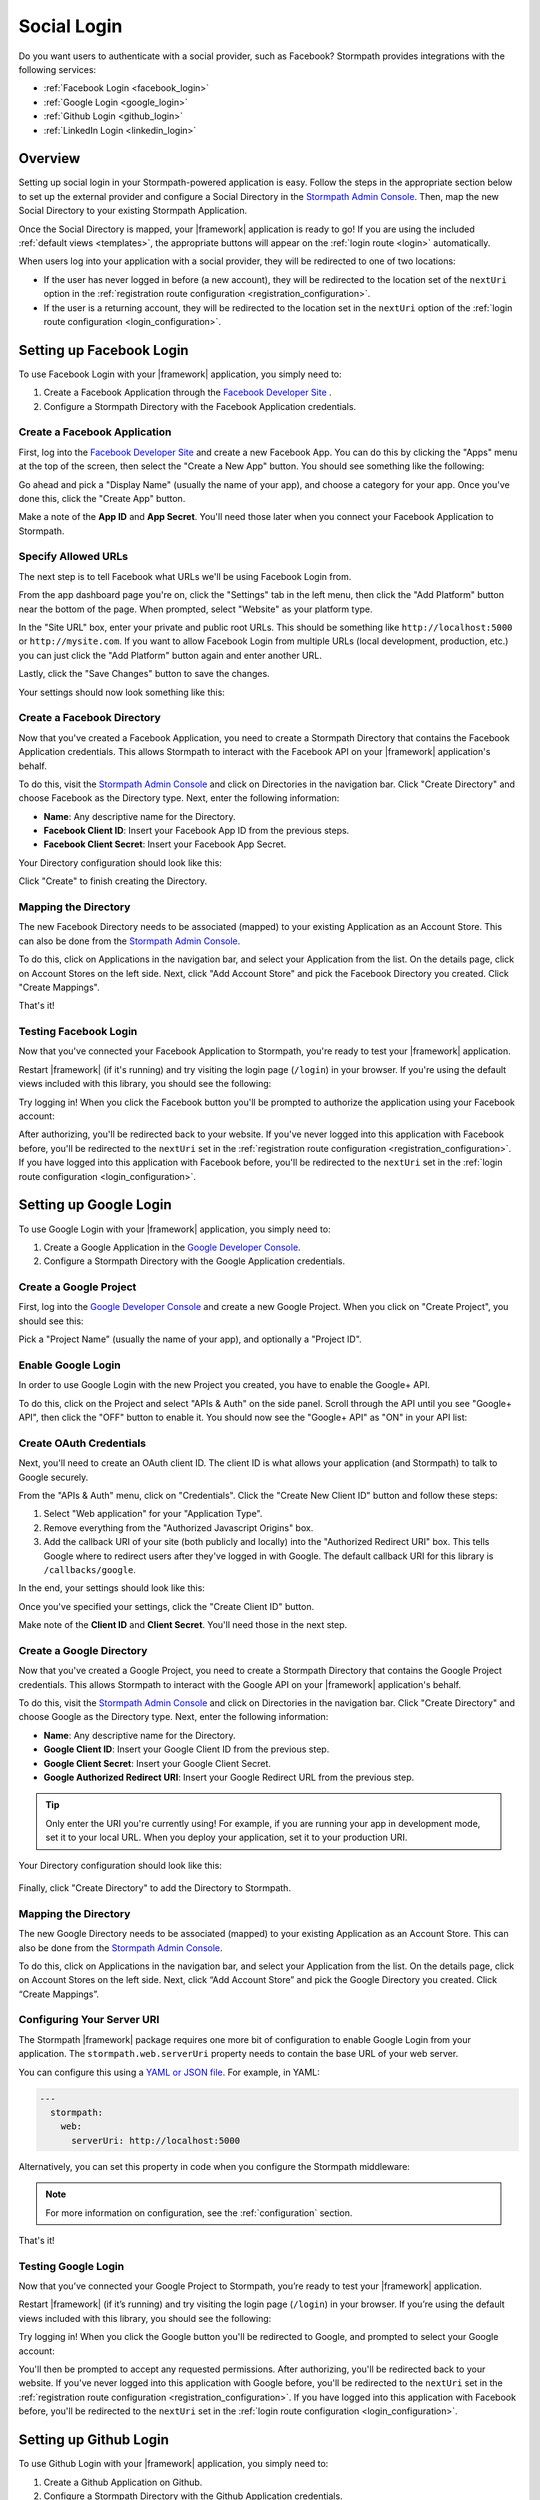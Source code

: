 .. _social_login:

Social Login
============

Do you want users to authenticate with a social provider, such as Facebook?
Stormpath provides integrations with the following services:

* :ref:`Facebook Login <facebook_login>`
* :ref:`Google Login <google_login>`
* :ref:`Github Login <github_login>`
* :ref:`LinkedIn Login <linkedin_login>`


Overview
--------

Setting up social login in your Stormpath-powered application is easy. Follow the steps in the appropriate section below to set up the external provider and configure a Social Directory in the `Stormpath Admin Console`_. Then, map the new Social Directory to your existing Stormpath Application.

Once the Social Directory is mapped, your |framework| application is ready to go! If you are using the included :ref:`default views <templates>`, the appropriate buttons will appear on the :ref:`login route <login>` automatically.

When users log into your application with a social provider, they will be redirected to one of two locations:

* If the user has never logged in before (a new account), they will be redirected to the location set of the ``nextUri`` option in the :ref:`registration route configuration <registration_configuration>`.
* If the user is a returning account, they will be redirected to the location set in the ``nextUri`` option of the :ref:`login route configuration <login_configuration>`.


.. _facebook_login:

Setting up Facebook Login
-------------------------

To use Facebook Login with your |framework| application, you simply need to:

1. Create a Facebook Application through the `Facebook Developer Site`_ .
2. Configure a Stormpath Directory with the Facebook Application credentials.


Create a Facebook Application
.............................

First, log into the `Facebook Developer Site`_ and
create a new Facebook App. You can do this by clicking the "Apps" menu at the top of the screen, then select the "Create a New App" button.  You should see something like the following:

.. image:: /_static/images/facebook-new-project.png

Go ahead and pick a "Display Name" (usually the name of your app), and choose a
category for your app.  Once you've done this, click the "Create App" button.

Make a note of the **App ID** and **App Secret**. You'll need those later when you connect your Facebook Application to Stormpath.


Specify Allowed URLs
....................

The next step is to tell Facebook what URLs we'll be using Facebook
Login from.

From the app dashboard page you're on, click the "Settings" tab in the left
menu, then click the "Add Platform" button near the bottom of the page.  When
prompted, select "Website" as your platform type.

In the "Site URL" box, enter your private and public root URLs.  This should be
something like ``http://localhost:5000`` or ``http://mysite.com``.  If you
want to allow Facebook Login from multiple URLs (local development, production,
etc.) you can just click the "Add Platform" button again and enter another URL.

Lastly, click the "Save Changes" button to save the changes.

Your settings should now look something like this:

.. image:: /_static/images/facebook-url-settings.png


Create a Facebook Directory
...........................

Now that you've created a Facebook Application, you need to create a Stormpath Directory that contains the Facebook Application credentials. This allows Stormpath to interact with the Facebook API on your |framework| application's behalf.

To do this, visit the `Stormpath Admin Console`_ and click on Directories in the navigation bar. Click "Create Directory" and choose Facebook as the Directory type. Next, enter the following information:

- **Name**: Any descriptive name for the Directory.
- **Facebook Client ID**: Insert your Facebook App ID from the previous steps.
- **Facebook Client Secret**: Insert your Facebook App Secret.

Your Directory configuration should look like this:

.. image:: /_static/images/facebook-social-directory.png

Click "Create" to finish creating the Directory.


Mapping the Directory
.....................

The new Facebook Directory needs to be associated (mapped) to your existing Application as an Account Store. This can also be done from the `Stormpath Admin Console`_.

To do this, click on Applications in the navigation bar, and select your Application from the list. On the details page, click on Account Stores on the left side. Next, click "Add Account Store" and pick the Facebook Directory you created. Click "Create Mappings".

That's it!


Testing Facebook Login
......................

Now that you've connected your Facebook Application to Stormpath, you're ready to test your |framework| application.

Restart |framework| (if it's running) and try visiting the login page (``/login``) in your browser. If you're using the default views included with this library, you should see the following:

.. image:: /_static/images/login-page-facebook.png

Try logging in! When you click the Facebook button you'll be prompted to authorize the application using your Facebook account:

.. image:: /_static/images/login-page-facebook-permissions.png

After authorizing, you'll be redirected back to your website. If you've never logged into this application with Facebook before, you'll be redirected to the ``nextUri`` set in the :ref:`registration route configuration <registration_configuration>`. If you have logged into this application with Facebook before, you'll be redirected to the ``nextUri`` set in the :ref:`login route configuration <login_configuration>`.


.. _google_login:

Setting up Google Login
-----------------------

To use Google Login with your |framework| application, you simply need to:

1. Create a Google Application in the `Google Developer Console`_.
2. Configure a Stormpath Directory with the Google Application credentials.


Create a Google Project
.......................

First, log into the `Google Developer Console`_ and create a new Google Project. When you click on "Create Project", you should see this:

.. image:: /_static/images/google-new-project.png

Pick a "Project Name" (usually the name of your app), and optionally a "Project ID".


Enable Google Login
...................

In order to use Google Login with the new Project you created, you have to enable the Google+ API.

To do this, click on the Project and select "APIs & Auth" on the side panel. Scroll through the API until you see "Google+ API", then click the
"OFF" button to enable it.  You should now see the "Google+ API" as
"ON" in your API list:

.. image:: /_static/images/google-enable-login.png


Create OAuth Credentials
........................

Next, you'll need to create an OAuth client ID. The client ID is what allows your application (and Stormpath) to talk to Google securely.

From the "APIs & Auth" menu, click on "Credentials". Click the "Create New Client ID" button and follow these steps:

1. Select "Web application" for your "Application Type".
2. Remove everything from the "Authorized Javascript Origins" box.
3. Add the callback URI of your site (both publicly and locally) into the
   "Authorized Redirect URI" box.  This tells Google where to
   redirect users after they've logged in with Google.  The default callback
   URI for this library is ``/callbacks/google``.

In the end, your settings should look like this:

.. image:: /_static/images/google-oauth-settings.png

Once you've specified your settings, click the "Create Client ID"
button.

Make note of the **Client ID** and **Client Secret**. You'll need those in the next step.


Create a Google Directory
.........................

Now that you've created a Google Project, you need to create a Stormpath Directory that contains the Google Project credentials. This allows Stormpath to interact with the Google API on your |framework| application's behalf.

To do this, visit the `Stormpath Admin Console`_ and click on Directories in the navigation bar. Click "Create Directory" and choose Google as the Directory type. Next, enter the following information:

- **Name**: Any descriptive name for the Directory.
- **Google Client ID**: Insert your Google Client ID from the previous step.
- **Google Client Secret**: Insert your Google Client Secret.
- **Google Authorized Redirect URI**: Insert your Google Redirect
  URL from the previous step.

.. tip::

  Only enter the URI you're currently using! For example, if you are running your app in development mode, set it to your local URL. When you deploy your application, set it to your production URI.

Your Directory configuration should look like this:

  .. image:: /_static/images/google-social-directory.png

Finally, click "Create Directory" to add the Directory to Stormpath.


Mapping the Directory
.....................

The new Google Directory needs to be associated (mapped) to your existing Application as an Account Store. This can also be done from the `Stormpath Admin Console`_.

To do this, click on Applications in the navigation bar, and select your Application from the list. On the details page, click on Account Stores on the left side. Next, click “Add Account Store” and pick the Google Directory you created. Click “Create Mappings”.


Configuring Your Server URI
...........................

The Stormpath |framework| package requires one more bit of configuration to enable Google Login from your application. The ``stormpath.web.serverUri`` property needs to contain the base URL of your web server.

You can configure this using a `YAML or JSON file <config_markup>`_. For example, in YAML:

.. code-block:: yaml

  ---
    stormpath:
      web:
        serverUri: http://localhost:5000

Alternatively, you can set this property in code when you configure the Stormpath middleware:

.. only:: aspnetcore

  .. literalinclude:: code/configuration/aspnetcore/server_uri.cs
    :language: csharp

.. only:: aspnet

  .. literalinclude:: code/configuration/aspnet/server_uri.cs
    :language: csharp

.. only:: nancy

  .. .literalinclude:: code/configuration/nancy/anonymous_inline_config.cs
    :language: csharp

.. note::

  For more information on configuration, see the :ref:`configuration` section.

That's it!


Testing Google Login
....................

Now that you’ve connected your Google Project to Stormpath, you’re ready to test your |framework| application.

Restart |framework| (if it’s running) and try visiting the login page (``/login``) in your browser. If you’re using the default views included with this library, you should see the following:

.. image:: /_static/images/login-page-google.png

Try logging in!  When you click the Google button you'll be redirected to Google, and prompted to select your Google account:

.. image:: /_static/images/login-page-google-account.png

You'll then be prompted to accept any requested permissions. After authorizing, you'll be redirected back to your website. If you've never logged into this application with Google before, you'll be redirected to the ``nextUri`` set in the :ref:`registration route configuration <registration_configuration>`. If you have logged into this application with Facebook before, you'll be redirected to the ``nextUri`` set in the :ref:`login route configuration <login_configuration>`.


.. _github_login:

Setting up Github Login
-------------------------

To use Github Login with your |framework| application, you simply need to:

1. Create a Github Application on Github.
2. Configure a Stormpath Directory with the Github Application credentials.


Create a Github Application
...........................

First, log into Github and navigate to `Developer applications`_ and click on "Register a new application". You should see something like the following:

.. image:: /_static/images/github-new-application.png

Fill out the fields on the form:

- **Application name**: The name of your application.
- **Homepage URL**: The base URL of your application.
- **Application description**: A basic description of your application.
- **Authorization callback URL**: By default, this library hosts a callback route at ``/callbacks/github``. For example, if your application is running locally on port 5000, your callback URL would be ``http://localhost:5000/callbacks/github``.

Click "Register application" to finish creating the new application. Make a note of the **Client ID** and **Client Secret**. You'll need those in the next step.


Create a Github Directory
.........................

Now that you’ve created a Github Application, you need to create a Stormpath Directory that contains the Github Application credentials. This allows Stormpath to interact with the Github API on your |framework| application’s behalf.

To do this, visit the `Stormpath Admin Console`_ and click on Directories in the navigation bar. Click “Create Directory” and choose Github as the Directory type. Next, enter the following information:

- **Name**: Any descriptive name for the Directory.
- **Github Client ID**: Insert your Github Client ID from the previous step.
- **Github Client Secret**: Insert your Github Client Secret.

Your Directory configuration should look like this:

  .. image:: /_static/images/github-social-directory.png

Finally, click "Create Directory" to add the Directory to Stormpath.


Mapping the Directory
.....................

The new Github Directory needs to be associated (mapped) to your existing Application as an Account Store. This can also be done from the `Stormpath Admin Console`_.

To do this, click on Applications in the navigation bar, and select your Application from the list. On the details page, click on Account Stores on the left side. Next, click “Add Account Store” and pick the new Facebook Directory you created. Click “Create Mappings”.


Configuring Your Server URI
...........................

The Stormpath |framework| package requires one more bit of configuration to enable Github Login from your application. The ``stormpath.web.serverUri`` property needs to contain the base URL of your web server.

You can configure this using a `YAML or JSON file <config_markup>`_. For example, in YAML:

.. code-block:: yaml

  ---
    stormpath:
      web:
        serverUri: http://localhost:5000

Alternatively, you can set this property in code when you configure the Stormpath middleware:

.. only:: aspnetcore

  .. literalinclude:: code/configuration/aspnetcore/server_uri.cs
    :language: csharp

.. only:: aspnet

  .. literalinclude:: code/configuration/aspnet/server_uri.cs
    :language: csharp

.. only:: nancy

  .. .literalinclude:: code/configuration/nancy/anonymous_inline_config.cs
    :language: csharp

.. note::

  For more information on configuration, see the :ref:`configuration` section.


That's it!


Testing Github Login
......................

Now that you’ve connected your Github Application to Stormpath, you’re ready to test your |framework| application.

Restart |framework| (if it’s running) and try visiting the login page (``/login``) in your browser. If you’re using the default views included with this library, you should see the following:

.. image:: /_static/images/login-page-github.png

Try logging in!  When you click the Github button you'll be redirected to Github, and prompted to authenticate your Github account:

.. image:: /_static/images/github-permissions-page.png

You'll then be prompted to accept any requested permissions. After authorizing, you'll be redirected back to your website. If you've never logged into this application with Github before, you'll be redirected to the ``nextUri`` set in the :ref:`registration route configuration <registration_configuration>`. If you have logged into this application with Facebook before, you'll be redirected to the ``nextUri`` set in the :ref:`login route configuration <login_configuration>`.


.. _linkedin_login:

Setting up LinkedIn Login
-------------------------

To use LinkedIn Login with your |framework| application, you simply need to:

1. Create a LinkedIn Application in the `LinkedIn Developer Console`_.
2. Configure a Stormpath Directory with the LinkedIn Application credentials.


Create a LinkedIn Application
.............................

First, log into the `LinkedIn Developer Console`_ and create a new LinkedIn Application by clicking the "Create Application" button. You should see something like the following:

.. image:: /_static/images/linkedin-new-application.gif

Continue by filling out all the required fields.


Enable LinkedIn Permissions
...........................

In order to use the new LinkedIn Application with Stormpath, you need to enable the correct LinkedIn permissions.

Under the "Default Application Permissions" section, enable the ``r_basicprofile`` and the ``r_emailaddress`` permissions. These permissions allow Stormpath to access the basic profile properties like email and first, middle, and last name.

.. image:: /_static/images/linkedin-add-permissions.gif

You'll also need to add our application callback URIs to the "OAuth 2.0" section. The default callback in this library is ``/callbacks/linkedin``. For instance, if your site is running locally on port 3000, as well as under the "www.example.com" domain, you'd add two redirect URIs:

- http://localhost:3000/callbacks/linkedin
- https://www.example.com/callbacks/linkedin

.. image:: /_static/images/linkedin-add-authorized-urls.gif

Make a note of the **Client ID** and **Client Secret**. You'll need those in the next step.


Create a LinkedIn Directory
...........................

Now that you’ve created a LinkedIn Application, you need to create a Stormpath Directory that contains the LinkedIn Application credentials. This allows Stormpath to interact with the LinkedIn API on your |framework| application’s behalf.

To do this, visit the `Stormpath Admin Console`_ and click on Directories in the navigation bar. Click “Create Directory” and choose LinkedIn as the Directory type. Next, enter the following information:

- **Name**: Any descriptive name for the Directory.
- **LinkedIn Client ID**: Insert your LinkedIn Client ID from the previous step.
- **LinkedIn Client Secret**: Insert your LinkedIn Client Secret.

Your Directory configuration should look like this:

  .. image:: /_static/images/linkedin-social-directory.png

Finally, click "Create Directory" to add the Directory to Stormpath.


Mapping the Directory
.....................

The new LinkedIn Directory needs to be associated (mapped) to your existing Application as an Account Store. This can also be done from the `Stormpath Admin Console`_.

To do this, click on Applications in the navigation bar, and select your Application from the list. On the details page, click on Account Stores on the left side. Next, click “Add Account Store” and pick the new Facebook Directory you created. Click “Create Mappings”.


Configuring Your Server URI
...........................

The Stormpath |framework| package requires one more bit of configuration to enable LinkedIn Login from your application. The ``stormpath.web.serverUri`` property needs to contain the base URL of your web server.

You can configure this using a `YAML or JSON file <config_markup>`_. For example, in YAML:

.. code-block:: yaml

  ---
    stormpath:
      web:
        serverUri: http://localhost:5000

Alternatively, you can set this property in code when you configure the Stormpath middleware:

.. only:: aspnetcore

  .. literalinclude:: code/configuration/aspnetcore/server_uri.cs
    :language: csharp

.. only:: aspnet

  .. literalinclude:: code/configuration/aspnet/server_uri.cs
    :language: csharp

.. only:: nancy

  .. .literalinclude:: code/configuration/nancy/anonymous_inline_config.cs
    :language: csharp

.. note::

  For more information on configuration, see the :ref:`configuration` section.


That's it!


Testing LinkedIn Login
......................

Now that you’ve connected your LinkedIn Application to Stormpath, you’re ready to test your |framework| application.

Restart |framework| (if it’s running) and try visiting the login page (``/login``) in your browser. If you’re using the default views included with this library, you should see the following:

.. image:: /_static/images/login-page-linkedin.png

Try logging in!  When you click the LinkedIn button you'll be redirected to LinkedIn, and prompted to select your LinkedIn account:

.. image:: /_static/images/linkedin-permissions-page.png

You'll then be prompted to accept any requested permissions. After authorizing, you'll be redirected back to your website. If you've never logged into this application with LinkedIn before, you'll be redirected to the ``nextUri`` set in the :ref:`registration route configuration <registration_configuration>`. If you have logged into this application with Facebook before, you'll be redirected to the ``nextUri`` set in the :ref:`login route configuration <login_configuration>`.



.. _Stormpath Admin Console: https://api.stormpath.com/login
.. _Facebook Developer Site: https://developers.facebook.com/
.. _Google Developer Console: https://console.developers.google.com/project
.. _LinkedIn Developer Console: https://www.linkedin.com/developer/apps
.. _Developer applications: https://github.com/settings/developers
